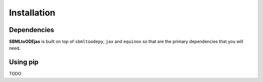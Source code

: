 .. _install:

Installation
============

Dependencies
------------

**SBMLtoODEjax** is built on top of ``sbmltoodepy``, ``jax`` and ``equinox`` so that are the primary
dependencies that you will need.

Using pip
---------

TODO
